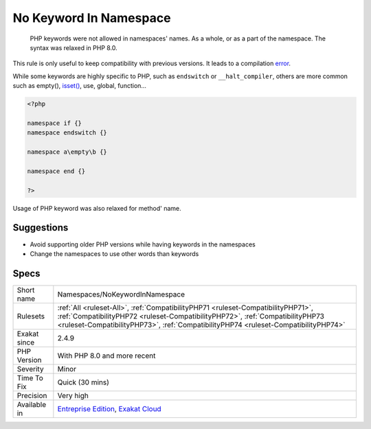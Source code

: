 .. _namespaces-nokeywordinnamespace:

.. _no-keyword-in-namespace:

No Keyword In Namespace
+++++++++++++++++++++++

  PHP keywords were not allowed in namespaces' names. As a whole, or as a part of the namespace. The syntax was relaxed in PHP 8.0. 

This rule is only useful to keep compatibility with previous versions. It leads to a compilation `error <https://www.php.net/error>`_. 

While some keywords are highly specific to PHP, such as ``endswitch`` or ``__halt_compiler``, others are more common such as empty(), `isset() <https://www.www.php.net/isset>`_, use, global, function...


.. code-block:: php
   
   <?php
   
   namespace if {}
   namespace endswitch {}
   
   namespace a\empty\b {}
   
   namespace end {}
   
   ?>


Usage of PHP keyword was also relaxed for method' name.

Suggestions
___________

* Avoid supporting older PHP versions while having keywords in the namespaces
* Change the namespaces to use other words than keywords




Specs
_____

+--------------+----------------------------------------------------------------------------------------------------------------------------------------------------------------------------------------------------------------------------------------------------------+
| Short name   | Namespaces/NoKeywordInNamespace                                                                                                                                                                                                                          |
+--------------+----------------------------------------------------------------------------------------------------------------------------------------------------------------------------------------------------------------------------------------------------------+
| Rulesets     | :ref:`All <ruleset-All>`, :ref:`CompatibilityPHP71 <ruleset-CompatibilityPHP71>`, :ref:`CompatibilityPHP72 <ruleset-CompatibilityPHP72>`, :ref:`CompatibilityPHP73 <ruleset-CompatibilityPHP73>`, :ref:`CompatibilityPHP74 <ruleset-CompatibilityPHP74>` |
+--------------+----------------------------------------------------------------------------------------------------------------------------------------------------------------------------------------------------------------------------------------------------------+
| Exakat since | 2.4.9                                                                                                                                                                                                                                                    |
+--------------+----------------------------------------------------------------------------------------------------------------------------------------------------------------------------------------------------------------------------------------------------------+
| PHP Version  | With PHP 8.0 and more recent                                                                                                                                                                                                                             |
+--------------+----------------------------------------------------------------------------------------------------------------------------------------------------------------------------------------------------------------------------------------------------------+
| Severity     | Minor                                                                                                                                                                                                                                                    |
+--------------+----------------------------------------------------------------------------------------------------------------------------------------------------------------------------------------------------------------------------------------------------------+
| Time To Fix  | Quick (30 mins)                                                                                                                                                                                                                                          |
+--------------+----------------------------------------------------------------------------------------------------------------------------------------------------------------------------------------------------------------------------------------------------------+
| Precision    | Very high                                                                                                                                                                                                                                                |
+--------------+----------------------------------------------------------------------------------------------------------------------------------------------------------------------------------------------------------------------------------------------------------+
| Available in | `Entreprise Edition <https://www.exakat.io/entreprise-edition>`_, `Exakat Cloud <https://www.exakat.io/exakat-cloud/>`_                                                                                                                                  |
+--------------+----------------------------------------------------------------------------------------------------------------------------------------------------------------------------------------------------------------------------------------------------------+


